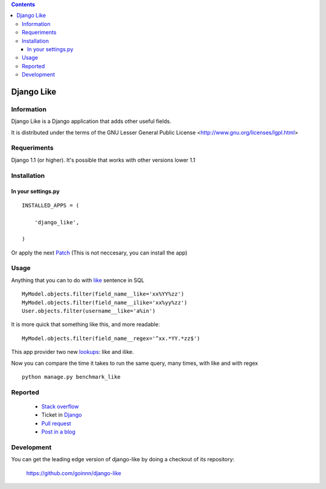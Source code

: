 .. contents::

===========
Django Like
===========

Information
===========

Django Like is a Django application that adds other useful fields.

It is distributed under the terms of the GNU Lesser General Public
License <http://www.gnu.org/licenses/lgpl.html>


Requeriments
============

Django 1.1 (or higher). It's possible that works with other versions lower 1.1


Installation
============

In your settings.py
-------------------

::

    INSTALLED_APPS = (

        'django_like',

    )

Or apply the next `Patch <http://github.com/goinnn/django-like/blob/master/src/patch/patch.r17282>`_ (This is not neccesary, you can install the app)

Usage
=====

Anything that you can to do with `like <http://en.wikipedia.org/wiki/Where_(SQL)#LIKE>`_ sentence in SQL

::

    MyModel.objects.filter(field_name__like='xx%YY%zz')
    MyModel.objects.filter(field_name__ilike='xx%yy%zz')
    User.objects.filter(username__like='a%in')

It is more quick that something like this, and more readable:

::

    MyModel.objects.filter(field_name__regex='^xx.*YY.*zz$')

This app provider two new `lookups <http://docs.djangoproject.com/en/dev/topics/db/queries/#field-lookups>`_: like and ilike.

Now you can compare the time it takes to run the same query, many times, with like and with regex

::

    python manage.py benchmark_like

Reported
========

 * `Stack overflow <http://stackoverflow.com/questions/8644146/django-query-how-to-write-where-field-like-10-8-0>`_
 * Ticket in `Django <https://code.djangoproject.com/ticket/17473>`_
 * `Pull request <http://github.com/django/django/pull/99>`_
 * `Post in a blog <http://www.yaco.es/blog/contribuciones/2012/02/a-simple-and-impossible-query-in-django>`_

Development
===========

You can get the leading edge version of django-like by doing a checkout
of its repository:

  https://github.com/goinnn/django-like

